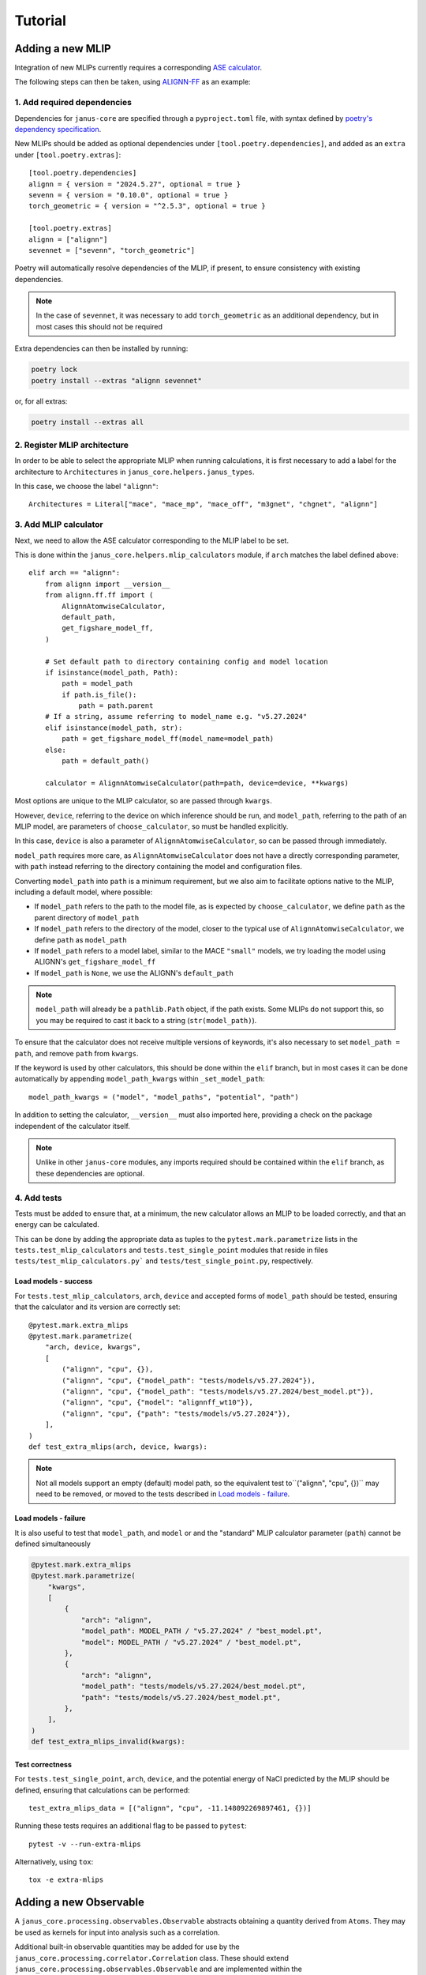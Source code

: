 ========
Tutorial
========

Adding a new MLIP
=================

Integration of new MLIPs currently requires a corresponding `ASE calculator <https://wiki.fysik.dtu.dk/ase/ase/calculators/calculators.html>`_.

The following steps can then be taken, using `ALIGNN-FF <https://github.com/usnistgov/alignn>`_ as an example:

1. Add required dependencies
----------------------------

Dependencies for ``janus-core`` are specified through a ``pyproject.toml`` file, with syntax defined by `poetry's dependency specification <https://python-poetry.org/docs/dependency-specification/>`_.

New MLIPs should be added as optional dependencies under ``[tool.poetry.dependencies]``, and added as an ``extra`` under ``[tool.poetry.extras]``::

    [tool.poetry.dependencies]
    alignn = { version = "2024.5.27", optional = true }
    sevenn = { version = "0.10.0", optional = true }
    torch_geometric = { version = "^2.5.3", optional = true }

    [tool.poetry.extras]
    alignn = ["alignn"]
    sevennet = ["sevenn", "torch_geometric"]

Poetry will automatically resolve dependencies of the MLIP, if present, to ensure consistency with existing dependencies.

.. note::
    In the case of ``sevennet``, it was necessary to add ``torch_geometric`` as an additional dependency, but in most cases this should not be required

Extra dependencies can then be installed by running:

.. code-block:: bash

    poetry lock
    poetry install --extras "alignn sevennet"

or, for all extras:

.. code-block:: bash

    poetry install --extras all


2. Register MLIP architecture
-----------------------------

In order to be able to select the appropriate MLIP when running calculations, it is first necessary to add a label for the architecture to ``Architectures`` in ``janus_core.helpers.janus_types``.

In this case, we choose the label ``"alignn"``::

    Architectures = Literal["mace", "mace_mp", "mace_off", "m3gnet", "chgnet", "alignn"]


3. Add MLIP calculator
----------------------

Next, we need to allow the ASE calculator corresponding to the MLIP label to be set.

This is done within the ``janus_core.helpers.mlip_calculators`` module, if ``arch`` matches the label defined above::

    elif arch == "alignn":
        from alignn import __version__
        from alignn.ff.ff import (
            AlignnAtomwiseCalculator,
            default_path,
            get_figshare_model_ff,
        )

        # Set default path to directory containing config and model location
        if isinstance(model_path, Path):
            path = model_path
            if path.is_file():
                path = path.parent
        # If a string, assume referring to model_name e.g. "v5.27.2024"
        elif isinstance(model_path, str):
            path = get_figshare_model_ff(model_name=model_path)
        else:
            path = default_path()

        calculator = AlignnAtomwiseCalculator(path=path, device=device, **kwargs)

Most options are unique to the MLIP calculator, so are passed through ``kwargs``.

However, ``device``, referring to the device on which inference should be run, and ``model_path``, referring to the path of an MLIP model, are parameters of ``choose_calculator``, so must be handled explicitly.

In this case, ``device`` is also a parameter of ``AlignnAtomwiseCalculator``, so can be passed through immediately.

``model_path`` requires more care, as ``AlignnAtomwiseCalculator`` does not have a directly corresponding parameter, with ``path`` instead referring to the directory containing the model and configuration files.

Converting ``model_path`` into ``path`` is a minimum requirement, but we also aim to facilitate options native to the MLIP, including a default model, where possible:

- If ``model_path`` refers to the path to the model file, as is expected by ``choose_calculator``, we define ``path`` as the parent directory of ``model_path``
- If ``model_path`` refers to the directory of the model, closer to the typical use of ``AlignnAtomwiseCalculator``, we define ``path`` as ``model_path``
- If ``model_path`` refers to a model label, similar to the MACE ``"small"`` models, we try loading the model using ALIGNN's ``get_figshare_model_ff``
- If ``model_path`` is ``None``, we use the ALIGNN's ``default_path``

.. note::
    ``model_path`` will already be a ``pathlib.Path`` object, if the path exists.
    Some MLIPs do not support this, so you may be required to cast it back to a string (``str(model_path)``).

To ensure that the calculator does not receive multiple versions of keywords, it's also necessary to set ``model_path = path``, and remove ``path`` from ``kwargs``.

If the keyword is used by other calculators, this should be done within the ``elif`` branch, but in most cases it can be done automatically by appending ``model_path_kwargs`` within ``_set_model_path``::

    model_path_kwargs = ("model", "model_paths", "potential", "path")

In addition to setting the calculator, ``__version__`` must also imported here, providing a check on the package independent of the calculator itself.

.. note::
    Unlike in other ``janus-core`` modules, any imports required should be contained within the ``elif`` branch, as these dependencies are optional.


4. Add tests
------------

Tests must be added to ensure that, at a minimum, the new calculator allows an MLIP to be loaded correctly, and that an energy can be calculated.

This can be done by adding the appropriate data as tuples to the ``pytest.mark.parametrize`` lists in the ``tests.test_mlip_calculators`` and ``tests.test_single_point`` modules
that reside in files ``tests/test_mlip_calculators.py``` and ``tests/test_single_point.py``, respectively.


Load models - success
^^^^^^^^^^^^^^^^^^^^^

For ``tests.test_mlip_calculators``, ``arch``, ``device`` and accepted forms of ``model_path`` should be tested, ensuring that the calculator and its version are correctly set::

    @pytest.mark.extra_mlips
    @pytest.mark.parametrize(
        "arch, device, kwargs",
        [
            ("alignn", "cpu", {}),
            ("alignn", "cpu", {"model_path": "tests/models/v5.27.2024"}),
            ("alignn", "cpu", {"model_path": "tests/models/v5.27.2024/best_model.pt"}),
            ("alignn", "cpu", {"model": "alignnff_wt10"}),
            ("alignn", "cpu", {"path": "tests/models/v5.27.2024"}),
        ],
    )
    def test_extra_mlips(arch, device, kwargs):

.. note::
    Not all models support an empty (default) model path, so the equivalent test to``("alignn", "cpu", {})`` may need to be removed, or moved to the tests described in `Load models - failure`_.

Load models - failure
^^^^^^^^^^^^^^^^^^^^^

It is also useful to test that ``model_path``, and ``model`` or and the "standard" MLIP calculator parameter (``path``) cannot be defined simultaneously

.. code-block:: python

    @pytest.mark.extra_mlips
    @pytest.mark.parametrize(
        "kwargs",
        [
            {
                "arch": "alignn",
                "model_path": MODEL_PATH / "v5.27.2024" / "best_model.pt",
                "model": MODEL_PATH / "v5.27.2024" / "best_model.pt",
            },
            {
                "arch": "alignn",
                "model_path": "tests/models/v5.27.2024/best_model.pt",
                "path": "tests/models/v5.27.2024/best_model.pt",
            },
        ],
    )
    def test_extra_mlips_invalid(kwargs):

Test correctness
^^^^^^^^^^^^^^^^

For ``tests.test_single_point``, ``arch``, ``device``, and the potential energy of NaCl predicted by the MLIP should be defined, ensuring that calculations can be performed::

    test_extra_mlips_data = [("alignn", "cpu", -11.148092269897461, {})]


Running these tests requires an additional flag to be passed to ``pytest``::

    pytest -v --run-extra-mlips

Alternatively, using ``tox``::

    tox -e extra-mlips

Adding a new Observable
=======================

A ``janus_core.processing.observables.Observable`` abstracts obtaining a quantity derived from ``Atoms``. They may be used as kernels for input into analysis such as a correlation.

Additional built-in observable quantities may be added for use by the ``janus_core.processing.correlator.Correlation`` class. These should extend ``janus_core.processing.observables.Observable`` and are implemented within the ``janus_core.processing.observables`` module.

The abstract method ``__call__`` should be implemented to obtain the values of the observed quantity from an ``Atoms`` object. When used as part of a ``janus_core.processing.correlator.Correlation``, each value will be correlated and the results averaged.

As an example of building a new ``Observable`` consider the ``janus_core.processing.observables.Stress`` built-in. The following steps may be taken:

1. Defining the observable.
---------------------------

The stress tensor may be computed on an atoms object using ``Atoms.get_stress``. A user may wish to obtain a particular component, or perhaps only compute the stress on some subset of ``Atoms``. For example during a ``janus_core.calculations.md.MolecularDynamics`` run a user may wish to correlate only the off-diagonal components (shear stress), computed across all atoms.

2. Writing the ``__call__`` method.
-----------------------------------

In the call method we can use the base ``janus_core.processing.observables.Observable``'s optional atom selector ``atoms_slice`` to first define the subset of atoms to compute the stress for:

.. code-block:: python

    def __call__(self, atoms: Atoms) -> list[float]:
        sliced_atoms = atoms[self.atoms_slice]
        # must be re-attached after slicing for get_stress
        sliced_atoms.calc = atoms.calc

Next the stresses may be obtained from:

.. code-block:: python

    stresses = (
            sliced_atoms.get_stress(
                include_ideal_gas=self.include_ideal_gas, voigt=True
            )
            / units.GPa
        )

Finally, to facilitate handling components in a symbolic way, ``janus_core.processing.observables.ComponentMixin`` exists to parse ``str`` symbolic components to ``int`` indices by defining a suitable mapping. For the stress tensor (and the format of ``Atoms.get_stress``) a suitable mapping is defined in ``janus_core.processing.observables.Stress``'s ``__init__`` method:

.. code-block:: python

        ComponentMixin.__init__(
            self,
            components={
                "xx": 0,
                "yy": 1,
                "zz": 2,
                "yz": 3,
                "zy": 3,
                "xz": 4,
                "zx": 4,
                "xy": 5,
                "yx": 5,
            },
        )

This then concludes the ``__call__`` method for ``janus_core.processing.observables.Stress`` by using ``janus_core.processing.observables.ComponentMixin``'s
pre-calculated indices:

.. code-block:: python

    return stesses[self._indices]

The combination of the above means a user may obtain, say, the ``xy`` and ``zy`` stress tensor components over odd-indexed atoms by calling the following observable on an ``Atoms``:

.. code-block:: python

    s = Stress(components=["xy", "zy"], atoms_slice=(0, None, 2))


Since usually total system stresses are required we can define two built-ins to handle the shear and hydrostatic stresses like so:

.. code-block:: python

    StressHydrostatic = Stress(components=["xx", "yy", "zz"])
    StressShear = Stress(components=["xy", "yz", "zx"])

Where by default ``janus_core.processing.observables.Observable``'s ``atoms_slice`` is ``slice(0, None, 1)``, which expands to all atoms in an ``Atoms``.

For comparison the ``janus_core.processing.observables.Velocity`` built-in's ``__call__`` not only returns atom velocity for the requested components, but also returns them for every tracked atom i.e:

.. code-block:: python

    def __call__(self, atoms: Atoms) -> list[float]:
        return atoms.get_velocities()[self.atoms_slice, :][:, self._indices].flatten()
